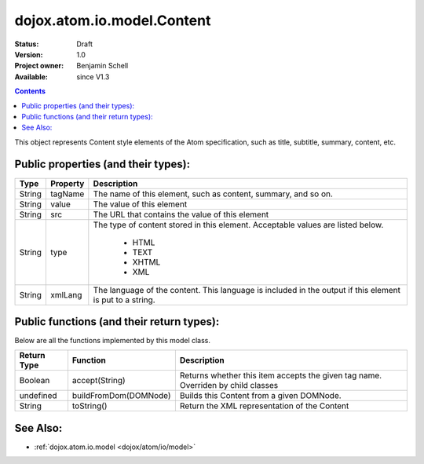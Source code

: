 .. _dojox/atom/io/model/Content:

dojox.atom.io.model.Content
===========================

:Status: Draft
:Version: 1.0
:Project owner: Benjamin Schell
:Available: since V1.3

.. contents::
   :depth: 2

This object represents Content style elements of the Atom specification, such as title, subtitle, summary, content, etc.

====================================
Public properties (and their types):
====================================

+----------------------------+-----------------+---------------------------------------------------------------------------------------------+
| **Type**                   | **Property**    | **Description**                                                                             |
+----------------------------+-----------------+---------------------------------------------------------------------------------------------+
| String                     | tagName         | The name of this element, such as content, summary, and so on.                              |                                                               
+----------------------------+-----------------+---------------------------------------------------------------------------------------------+
| String                     | value           | The value of this element                                                                   |
+----------------------------+-----------------+---------------------------------------------------------------------------------------------+
| String                     | src             | The URL that contains the value of this element                                             |
+----------------------------+-----------------+---------------------------------------------------------------------------------------------+
| String                     | type            | The type of content stored in this element. Acceptable values are listed below.             |
|                            |                 |                                                                                             |
|                            |                 |  * HTML                                                                                     |
|                            |                 |  * TEXT                                                                                     |
|                            |                 |  * XHTML                                                                                    |
|                            |                 |  * XML                                                                                      |
+----------------------------+-----------------+---------------------------------------------------------------------------------------------+
| String                     | xmlLang         | The language of the content. This language is included in the output if this element is put |
|                            |                 | to a string.                                                                                |
+----------------------------+-----------------+---------------------------------------------------------------------------------------------+

==========================================
Public functions (and their return types):
==========================================

Below are all the functions implemented by this model class.


+-------------------+------------------------------------------------------+-------------------------------------------------------------+
| **Return Type**   | **Function**                                         | **Description**                                             |
+-------------------+------------------------------------------------------+-------------------------------------------------------------+
| Boolean           | accept(String)                                       | Returns whether this item accepts the given tag name.       |
|                   |                                                      | Overriden by child classes                                  |
+-------------------+------------------------------------------------------+-------------------------------------------------------------+
| undefined         | buildFromDom(DOMNode)                                | Builds this Content from a given DOMNode.                   |
+-------------------+------------------------------------------------------+-------------------------------------------------------------+
| String            | toString()                                           | Return the XML representation of the Content                |
+-------------------+------------------------------------------------------+-------------------------------------------------------------+

=========
See Also: 
=========

* :ref:`dojox.atom.io.model <dojox/atom/io/model>`

